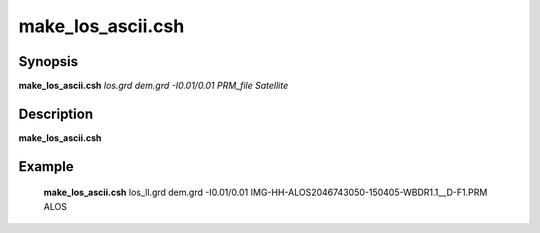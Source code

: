 .. index:: ! make_los_ascii.csh

**************
make_los_ascii.csh
**************

Synopsis
--------
**make_los_ascii.csh** *los.grd dem.grd -I0.01/0.01 PRM_file Satellite*

Description
-----------
**make_los_ascii.csh** 



Example
-------
  **make_los_ascii.csh** los_ll.grd dem.grd -I0.01/0.01 IMG-HH-ALOS2046743050-150405-WBDR1.1__D-F1.PRM ALOS 
